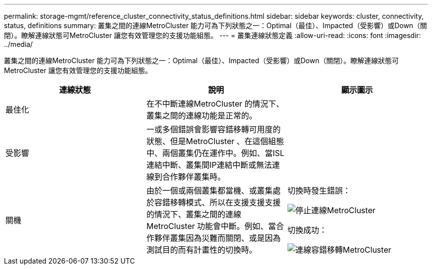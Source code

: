 ---
permalink: storage-mgmt/reference_cluster_connectivity_status_definitions.html 
sidebar: sidebar 
keywords: cluster, connectivity, status, definitions 
summary: 叢集之間的連線MetroCluster 能力可為下列狀態之一：Optimal（最佳）、Impacted（受影響）或Down（關閉）。瞭解連線狀態可MetroCluster 讓您有效管理您的支援功能組態。 
---
= 叢集連線狀態定義
:allow-uri-read: 
:icons: font
:imagesdir: ../media/


[role="lead"]
叢集之間的連線MetroCluster 能力可為下列狀態之一：Optimal（最佳）、Impacted（受影響）或Down（關閉）。瞭解連線狀態可MetroCluster 讓您有效管理您的支援功能組態。

|===
| 連線狀態 | 說明 | 顯示圖示 


 a| 
最佳化
 a| 
在不中斷連線MetroCluster 的情況下、叢集之間的連線功能是正常的。
 a| 
image:../media/metrocluster_connectivity_optimal.gif[""]



 a| 
受影響
 a| 
一或多個錯誤會影響容錯移轉可用度的狀態、但是MetroCluster 、在這個組態中、兩個叢集仍在運作中。例如、當ISL連結中斷、叢集間IP連結中斷或無法連線到合作夥伴叢集時。
 a| 
image:../media/metrocluster_connectivity_impacted.gif[""]



 a| 
關機
 a| 
由於一個或兩個叢集都當機、或叢集處於容錯移轉模式、所以在支援支援支援的情況下、叢集之間的連線MetroCluster 功能會中斷。例如、當合作夥伴叢集因為災難而關閉、或是因為測試目的而有計畫性的切換時。
 a| 
切換時發生錯誤：

image::../media/metrocluster_connectivity_down.gif[停止連線MetroCluster]

切換成功：

image::../media/metrocluster_connectivity_failover.gif[連線容錯移轉MetroCluster]

|===